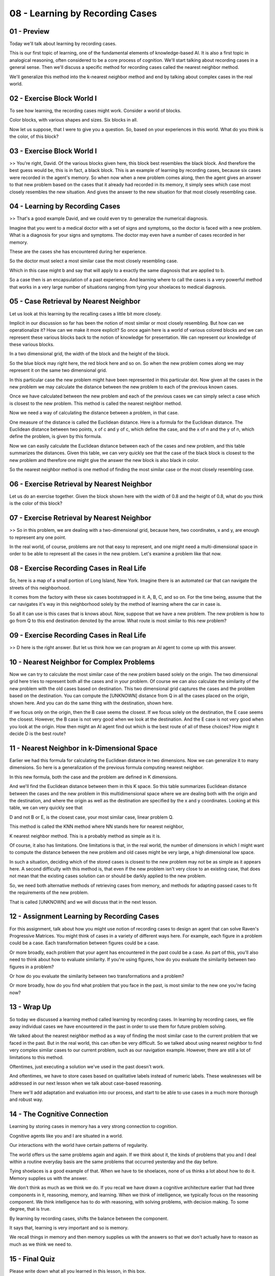 .. title: 08 - Learning by Recording Cases 
.. slug: 08 - Learning by Recording Cases 
.. date: 2016-01-23 06:38:57 UTC-08:00
.. tags: notes, mathjax
.. category: 
.. link: 
.. description: 
.. type: text

================================
08 - Learning by Recording Cases
================================

01 - Preview
------------

.. image:: https://dl.dropbox.com/s/lek1qgvad5qyf3s/Screenshot%202016-04-24%2019.11.31.png
   :align: center
   :height: 300
   :width: 450


.. image:: https://dl.dropbox.com/s/7gur9x813p6yx30/Screenshot%202016-04-24%2019.13.44.png
   :align: center
   :height: 300
   :width: 450


.. image:: https://dl.dropbox.com/s/0kby2rul611vqg6/Screenshot%202016-04-24%2019.14.08.png
   :align: center
   :height: 300
   :width: 450


.. image:: https://dl.dropbox.com/s/3txeim7eyd1wfuq/Screenshot%202016-04-24%2019.14.33.png
   :align: center
   :height: 300
   :width: 450



Today we'll talk about learning by recording cases.


This is our first topic of learning, one of the fundamental elements of knowledge-based AI. It is also a first topic in
analogical reasoning, often considered to be a core process of cognition. We'll start talking about recording cases in a
general sense. Then we'll discuss a specific method for recording cases called the nearest neighbor method.


We'll generalize this method into the k-nearest neighbor method and end by talking about complex cases in the real
world.


02 - Exercise Block World I
---------------------------

.. image:: https://dl.dropbox.com/s/k2hco3v94slrk77/Screenshot%202016-04-24%2019.15.08.png
   :align: center
   :height: 300
   :width: 450


.. image:: https://dl.dropbox.com/s/thvcjs0k6eh41ce/Screenshot%202016-04-24%2019.15.40.png
   :align: center
   :height: 300
   :width: 450



To see how learning, the recording cases might work. Consider a world of blocks.


Color blocks, with various shapes and sizes. Six blocks in all.


Now let us suppose, that I were to give you a question. So, based on your experiences in this world. What do you think
is the color, of this block?


03 - Exercise Block World I
---------------------------

.. image:: https://dl.dropbox.com/s/g20czylghzzj977/Screenshot%202016-04-24%2019.16.08.png
   :align: center
   :height: 300
   :width: 450


>> You're right, David. Of the various blocks given here, this block best resembles the black block. And therefore the
best guess would be, this is in fact, a black block. This is an example of learning by recording cases, because six
cases were recorded in the agent's memory. So when now when a new problem comes along, then the agent gives an answer to
that new problem based on the cases that it already had recorded in its memory, it simply sees which case most closely
resembles the new situation. And gives the answer to the new situation for that most closely resembling case.


04 - Learning by Recording Cases
--------------------------------

.. image:: https://dl.dropbox.com/s/dbo8uiv3qhob0bu/Screenshot%202016-04-24%2019.17.11.png
   :align: center
   :height: 300
   :width: 450


>> That's a good example David, and we could even try to generalize the numerical diagnosis.


Imagine that you went to a medical doctor with a set of signs and symptoms, so the doctor is faced with a new problem.
What is a diagnosis for your signs and symptoms. The doctor may even have a number of cases recorded in her memory.


These are the cases she has encountered during her experience.


So the doctor must select a most similar case the most closely resembling case.


Which in this case might b and say that will apply to a exactly the same diagnosis that are applied to b.


So a case then is an encapsulation of a past experience. And learning where to call the cases is a very powerful method
that works in a very large number of situations ranging from tying your shoelaces to medical diagnosis.


05 - Case Retrieval by Nearest Neighbor
---------------------------------------

.. image::  https://dl.dropbox.com/s/nti7etrs9ghchb5/Screenshot%202016-04-24%2019.19.03.png
   :align: center
   :height: 300
   :width: 450


.. image:: https://dl.dropbox.com/s/uh75yqdaa4r2g3t/Screenshot%202016-04-24%2019.19.32.png
   :align: center
   :height: 300
   :width: 450

Let us look at this learning by the recalling cases a little bit more closely.


Implicit in our discussion so far has been the notion of most similar or most closely resembling. But how can we
operationalize it? How can we make it more explicit? So once again here is a world of various colored blocks and we can
represent these various blocks back to the notion of knowledge for presentation. We can represent our knowledge of these
various blocks.


In a two dimensional grid, the width of the block and the height of the block.


So the blue block may right here, the red block here and so on. So when the new problem comes along we may represent it
on the same two dimensional grid.


In this particular case the new problem might have been represented in this particular dot. Now given all the cases in
the new problem we may calculate the distance between the new problem to each of the previous known cases.


Once we have calculated between the new problem and each of the previous cases we can simply select a case which is
closest to the new problem. This method is called the nearest neighbor method.


Now we need a way of calculating the distance between a problem, in that case.


One measure of the distance is called the Euclidean distance. Here is a formula for the Euclidean distance. The
Euclidean distance between two points, x of c and y of c, which define the case, and the x of n and the y of n, which
define the problem, is given by this formula.


Now we can easily calculate the Euclidean distance between each of the cases and new problem, and this table summarizes
the distances. Given this table, we can very quickly see that the case of the black block is closest to the new problem
and therefore one might give the answer the new block is also black in color.


So the nearest neighbor method is one method of finding the most similar case or the most closely resembling case.


06 - Exercise Retrieval by Nearest Neighbor
-------------------------------------------

.. image:: https://dl.dropbox.com/s/m591hudsdie5kmc/Screenshot%202016-04-24%2019.20.54.png
   :align: center
   :height: 300
   :width: 450

.. image:: https://dl.dropbox.com/s/ty12cnet9tmwhwn/Screenshot%202016-04-24%2019.21.15.png
   :align: center
   :height: 300
   :width: 450


.. image:: https://dl.dropbox.com/s/rxjk6g5gkwi251w/Screenshot%202016-04-24%2019.22.02.png
   :align: center
   :height: 300
   :width: 450

Let us do an exercise together. Given the block shown here with the width of 0.8 and the height of 0.8, what do you
think is the color of this block?


07 - Exercise Retrieval by Nearest Neighbor
-------------------------------------------

.. image:: https://dl.dropbox.com/s/f54khdqpivm8gpe/Screenshot%202016-04-24%2019.23.21.png
   :align: center
   :height: 300
   :width: 450

>> So in this problem, we are dealing with a two-dimensional grid, because here, two coordinates, x and y, are enough to
represent any one point.


In the real world, of course, problems are not that easy to represent, and one might need a multi-dimensional space in
order to be able to represent all the cases in the new problem. Let's examine a problem like that now.


08 - Exercise Recording Cases in Real Life
------------------------------------------

.. image:: https://dl.dropbox.com/s/7j4piy2872dziq1/Screenshot%202016-04-24%2019.23.48.png
   :align: center
   :height: 300
   :width: 450

So, here is a map of a small portion of Long Island, New York. Imagine there is an automated car that can navigate the
streets of this neighborhood.

It comes from the factory with these six cases bootstrapped in it. A, B, C, and so on. For the time being, assume that
the car navigates it's way in this neighborhood solely by the method of learning where the car in case is.


So all it can use is this cases that is knows about. Now, suppose that we have a new problem. The new problem is how to
go from Q to this end destination denoted by the arrow. What route is most similar to this new problem?


09 - Exercise Recording Cases in Real Life
------------------------------------------

.. image:: https://dl.dropbox.com/s/q4ye6k0e74bek5h/Screenshot%202016-04-24%2019.25.08.png
   :align: center
   :height: 300
   :width: 450


>> D here is the right answer. But let us think how we can program an AI agent to come up with this answer.

10 - Nearest Neighbor for Complex Problems
------------------------------------------

.. image:: https://dl.dropbox.com/s/wokoxjma49y7ib4/Screenshot%202016-04-24%2019.25.50.png
   :align: center
   :height: 300
   :width: 450


.. image:: https://dl.dropbox.com/s/9suf8xbjb44n0un/Screenshot%202016-04-24%2019.26.14.png
   :align: center
   :height: 300
   :width: 450


.. image:: https://dl.dropbox.com/s/9h11dq4w5jrr0to/Screenshot%202016-04-24%2019.26.35.png
   :align: center
   :height: 300
   :width: 450




Now we can try to calculate the most similar case of the new problem based solely on the origin. The two dimensional
grid here tries to represent both all the cases and in your problem. Of course we can also calculate the similarity of
the new problem with the old cases based on destination. This two dimensional grid captures the cases and the problem
based on the destination. You can compute the [UNKNOWN] distance from Q in all the cases placed on the origin, shown
here. And you can do the same thing with the destination, shown here.


If we focus only on the origin, then the B case seems the closest. If we focus solely on the destination, the E case
seems the closest. However, the B case is not very good when we look at the destination. And the E case is not very good
when you look at the origin. How then might an AI agent find out which is the best route of all of these choices? How
might it decide D is the best route?


11 - Nearest Neighbor in k-Dimensional Space
--------------------------------------------

.. image:: https://dl.dropbox.com/s/i3skqx0s3f9zxo4/Screenshot%202016-04-24%2019.27.04.png
   :align: center
   :height: 300
   :width: 450


.. image:: https://dl.dropbox.com/s/qklgvlfzu6bai9m/Screenshot%202016-04-24%2019.27.42.png
   :align: center
   :height: 300
   :width: 450



Earlier we had this formula for calculating the Euclidean distance in two dimensions. Now we can generalize it to many
dimensions. So here is a generalization of the previous formula computing nearest neighbor.


In this new formula, both the case and the problem are defined in K dimensions.


And we'll find the Euclidean distance between them in this K space. So this table summarizes Euclidean distance between
the cases and the new problem in this multidimensional space where we are dealing both with the origin and the
destination, and where the origin as well as the destination are specified by the x and y coordinates. Looking at this
table, we can very quickly see that


D and not B or E, is the closest case, your most similar case, linear problem Q.


This method is called the KNN method where NN stands here for nearest neighbor,


K nearest neighbor method. This is a probably method as simple as it is.


Of course, it also has limitations. One limitations is that, in the real world, the number of dimensions in which I
might want to compute the distance between the new problem and old cases might be very large, a high dimensional low
space.


In such a situation, deciding which of the stored cases is closest to the new problem may not be as simple as it appears
here. A second difficulty with this method is, that even if the new problem isn't very close to an existing case, that
does not mean that the existing cases solution can or should be darkly applied to the new problem.


So, we need both alternative methods of retrieving cases from memory, and methods for adapting passed cases to fit the
requirements of the new problem.


That is called [UNKNOWN] and we will discuss that in the next lesson.


12 - Assignment Learning by Recording Cases
-------------------------------------------

.. image:: https://dl.dropbox.com/s/wjfggst6y6rtpk0/Screenshot%202016-04-24%2019.28.03.png
   :align: center
   :height: 300
   :width: 450



For this assignment, talk about how you might use notion of recording cases to design an agent that can solve Raven's
Progressive Matrices. You might think of cases in a variety of different ways here. For example, each figure in a
problem could be a case. Each transformation between figures could be a case.


Or more broadly, each problem that your agent has encountered in the past could be a case. As part of this, you'll also
need to think about how to evaluate similarity. If you're using figures, how do you evaluate the similarity between two
figures in a problem?


Or how do you evaluate the similarity between two transformations and a problem?


Or more broadly, how do you find what problem that you face in the past, is most similar to the new one you're facing
now?


13 - Wrap Up
------------

So today we discussed a learning method called learning by recording cases. In learning by recording cases, we file away
individual cases we have encountered in the past in order to use them for future problem solving.


We talked about the nearest neighbor method as a way of finding the most similar case to the current problem that we
faced in the past. But in the real world, this can often be very difficult. So we talked about using nearest neighbor to
find very complex similar cases to our current problem, such as our navigation example. However, there are still a lot
of limitations to this method.


Oftentimes, just executing a solution we've used in the past doesn't work.


And oftentimes, we have to store cases based on qualitative labels instead of numeric labels. These weaknesses will be
addressed in our next lesson when we talk about case-based reasoning.


There we'll add adaptation and evaluation into our process, and start to be able to use cases in a much more thorough
and robust way.


14 - The Cognitive Connection
-----------------------------

Learning by storing cases in memory has a very strong connection to cognition.


Cognitive agents like you and I are situated in a world.


Our interactions with the world have certain patterns of regularity.


The world offers us the same problems again and again. If we think about it, the kinds of problems that you and I deal
within a routine everyday basis are the same problems that occurred yesterday and the day before.


Tying shoelaces is a good example of that. When we have to tie shoelaces, none of us thinks a lot about how to do it.
Memory supplies us with the answer.


We don't think as much as we think we do. If you recall we have drawn a cognitive architecture earlier that had three
components in it, reasoning, memory, and learning. When we think of intelligence, we typically focus on the reasoning
component. We think intelligence has to do with reasoning, with solving problems, with decision making. To some degree,
that is true.


By learning by recording cases, shifts the balance between the component.


It says that, learning is very important and so is memory.


We recall things in memory and then memory supplies us with the answers so that we don't actually have to reason as much
as we think we need to.


15 - Final Quiz
---------------

Please write down what all you learned in this lesson, in this box.


16 - Final Quiz
---------------

And thank you for doing it.


Resources
---------

* https://techtalktone.wordpress.com/2014/11/09/using-learning-by-recording-cases-to-solve-rpm/



